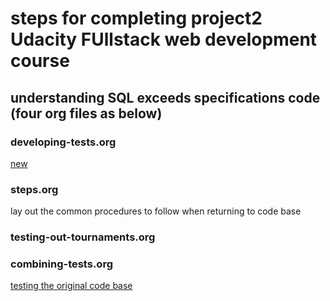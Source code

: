 * steps for completing project2 Udacity FUllstack web development course
  :PROPERTIES:
  :ID:       9A7343BA-F624-4A45-97D1-3BABFB414729
  :END:
** understanding SQL exceeds specifications code (four org files as below)
*** developing-tests.org
[[id:33A15B73-6490-49BA-A10E-F8232454CA14][new]]
*** steps.org
lay out the common procedures to follow when returning to code base
*** testing-out-tournaments.org
*** combining-tests.org
[[id:0BA17349-EE3B-436F-B793-2F7B201B3CE2][testing the original code base]]

